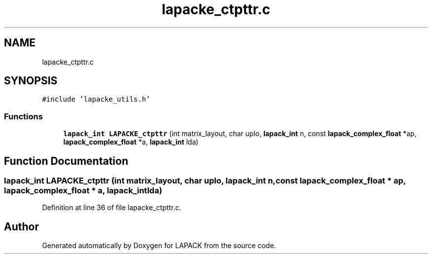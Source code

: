 .TH "lapacke_ctpttr.c" 3 "Tue Nov 14 2017" "Version 3.8.0" "LAPACK" \" -*- nroff -*-
.ad l
.nh
.SH NAME
lapacke_ctpttr.c
.SH SYNOPSIS
.br
.PP
\fC#include 'lapacke_utils\&.h'\fP
.br

.SS "Functions"

.in +1c
.ti -1c
.RI "\fBlapack_int\fP \fBLAPACKE_ctpttr\fP (int matrix_layout, char uplo, \fBlapack_int\fP n, const \fBlapack_complex_float\fP *ap, \fBlapack_complex_float\fP *a, \fBlapack_int\fP lda)"
.br
.in -1c
.SH "Function Documentation"
.PP 
.SS "\fBlapack_int\fP LAPACKE_ctpttr (int matrix_layout, char uplo, \fBlapack_int\fP n, const \fBlapack_complex_float\fP * ap, \fBlapack_complex_float\fP * a, \fBlapack_int\fP lda)"

.PP
Definition at line 36 of file lapacke_ctpttr\&.c\&.
.SH "Author"
.PP 
Generated automatically by Doxygen for LAPACK from the source code\&.
